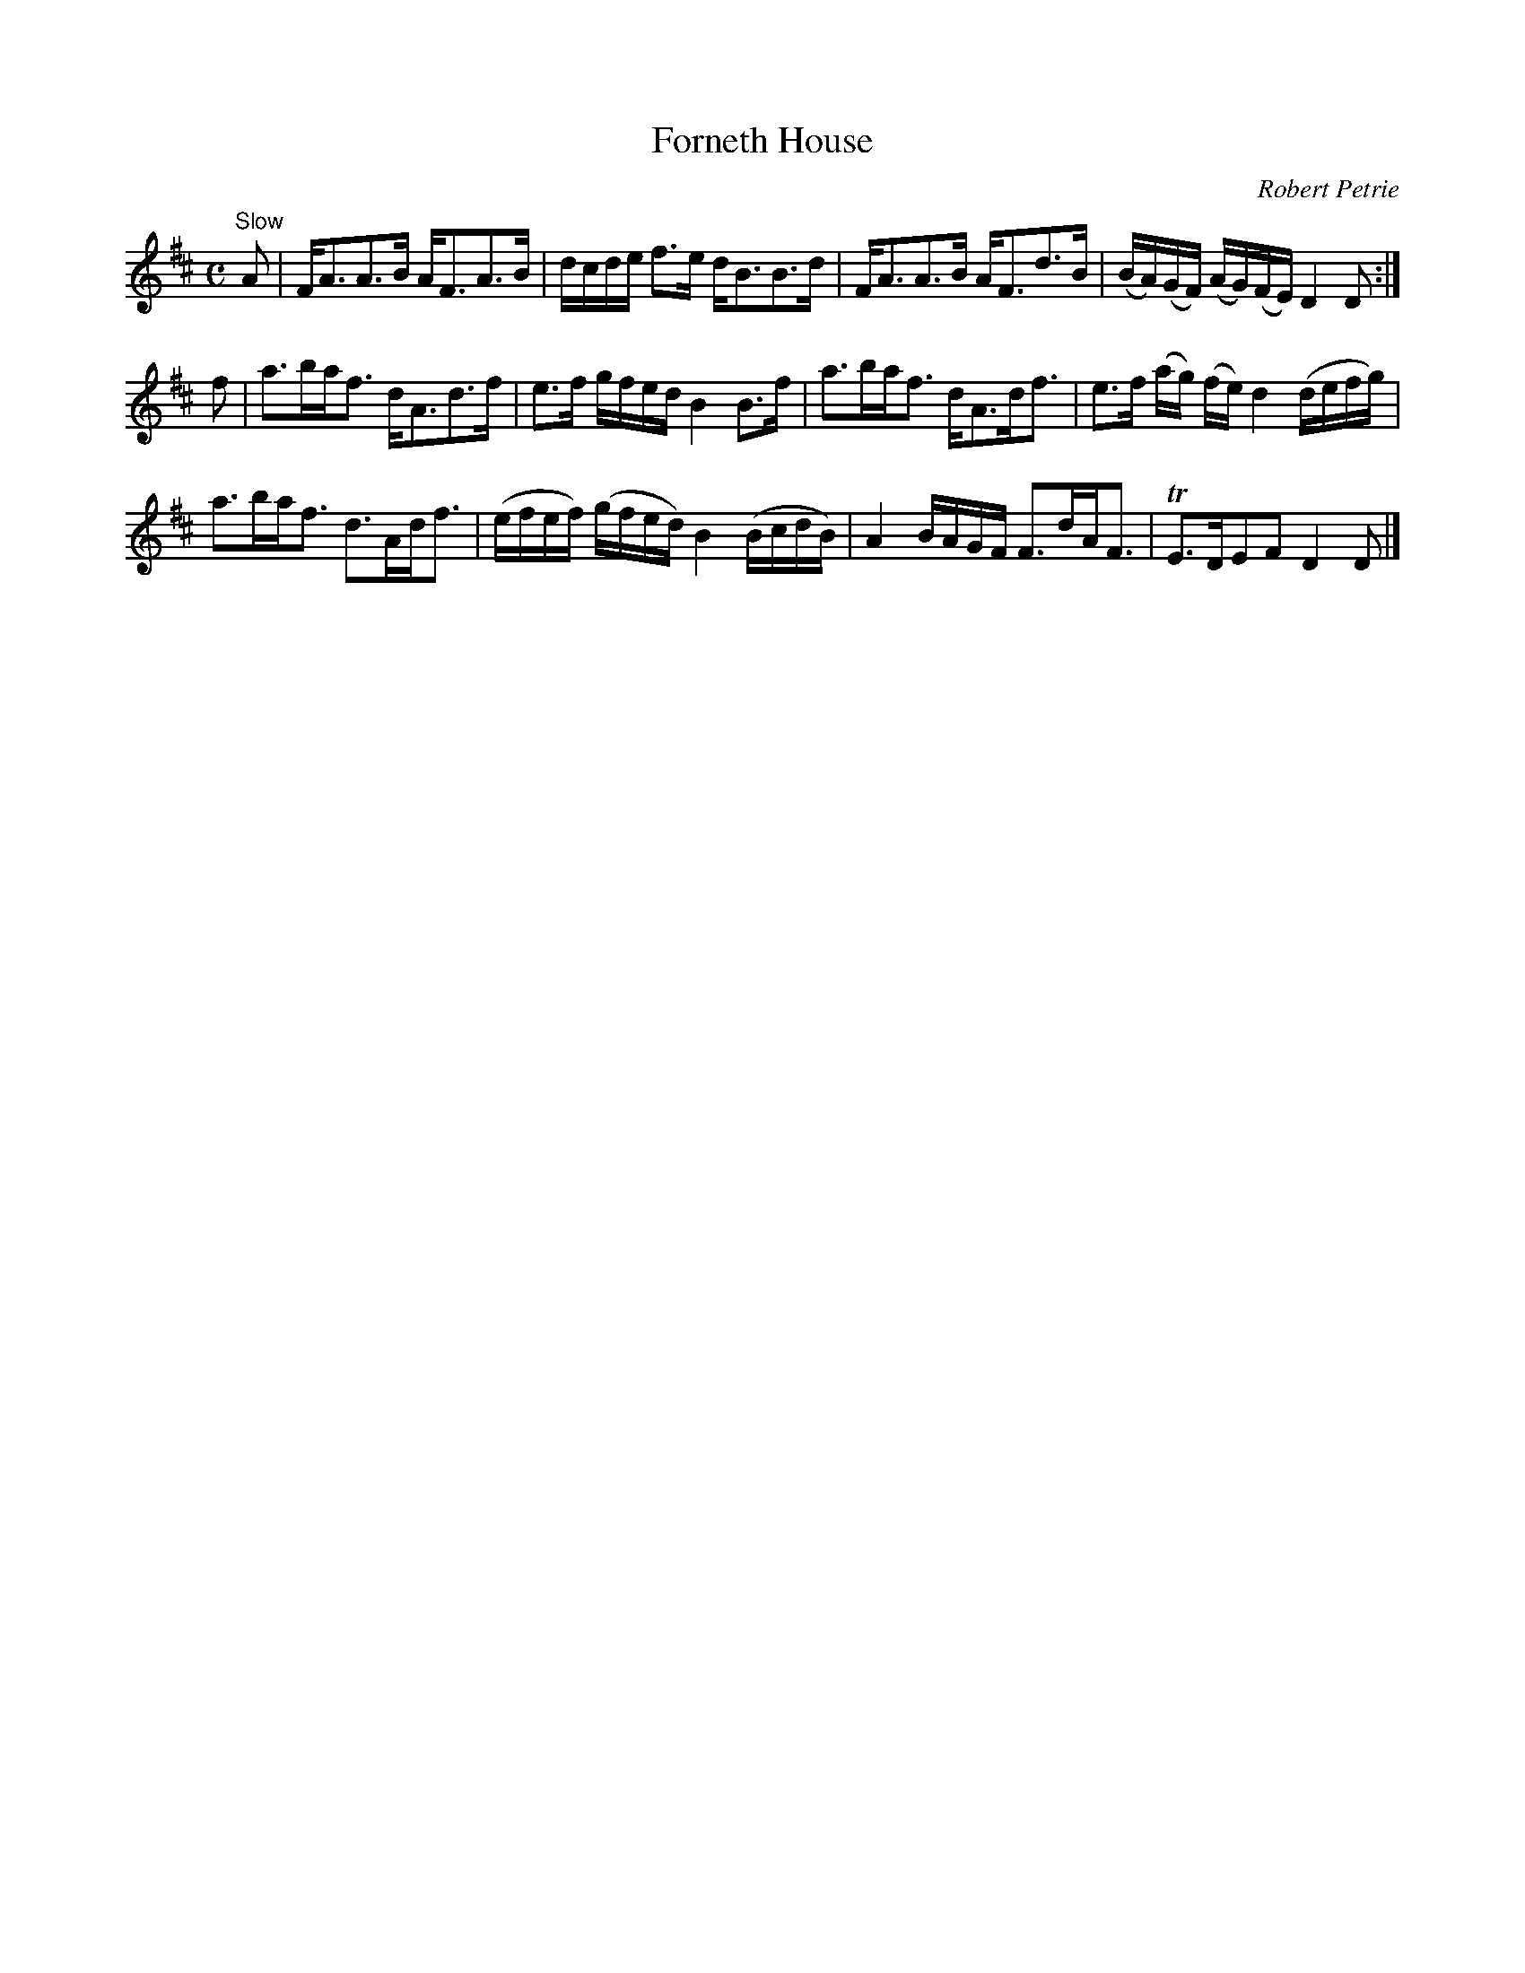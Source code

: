 X:13
T:Forneth House
C:Robert Petrie
S:Petrie's Collection of Strathspey Reels and Country Dances &c., 1790
Z:Steve Wyrick <sjwyrick'at'gmail'dot'com>, 3/5/04
N:Petrie's First Collection, page 7
L:1/8
M:C
R:Strathspey
K:D
"^Slow"
A|F<AA>B      A<FA>B| d/c/d/e/     f>e         d<BB>d       |\
  F<AA>B      A<Fd>B|(B/A/)(G/F/) (A/G/)(F/E/) D2  D       :|
f|a>ba<f      d<Ad>f| e>f          g/f/e/d/    B2  B>f      |\
  a>ba<f      d<Ad<f| e>f (a/g/)  (f/e/)       d2 (d/e/f/g/)|
  a>ba<f      d>Ad<f|(e/f/e/f/)   (g/f/e/d/)   B2 (B/c/d/B/)|\
  A2 B/A/G/F/ F>dA<F|TE>DEF                    D2  D        |]
